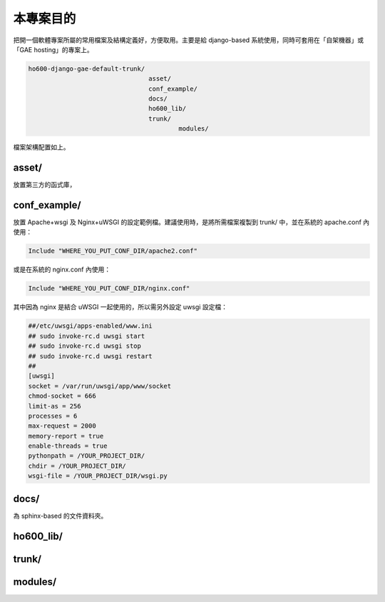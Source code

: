 ================================================================================
本專案目的
================================================================================

把開一個軟體專案所屬的常用檔案及結構定義好，方便取用。主要是給 django-based 系統使用，\
同時可套用在「自架機器」或「GAE hosting」的專案上。

.. code-block:: bash

    ho600-django-gae-default-trunk/
                                    asset/
                                    conf_example/
                                    docs/
                                    ho600_lib/
                                    trunk/
                                            modules/

檔案架構配置如上。

--------------------------------------------------------------------------------
asset/
--------------------------------------------------------------------------------

放置第三方的函式庫，

--------------------------------------------------------------------------------
conf_example/
--------------------------------------------------------------------------------

放置 Apache+wsgi 及 Nginx+uWSGI 的設定範例檔。建議使用時，是將所需檔案複製到 trunk/ 中，\
並在系統的 apache.conf 內使用：

.. code-block:: apache

    Include "WHERE_YOU_PUT_CONF_DIR/apache2.conf"

或是在系統的 nginx.conf 內使用：

.. code-block:: nginx

    Include "WHERE_YOU_PUT_CONF_DIR/nginx.conf"

其中因為 nginx 是結合 uWSGI 一起使用的，所以需另外設定 uwsgi 設定檔：

.. code-block:: ini

    ##/etc/uwsgi/apps-enabled/www.ini
    ## sudo invoke-rc.d uwsgi start
    ## sudo invoke-rc.d uwsgi stop
    ## sudo invoke-rc.d uwsgi restart
    ##
    [uwsgi]
    socket = /var/run/uwsgi/app/www/socket
    chmod-socket = 666
    limit-as = 256
    processes = 6
    max-request = 2000
    memory-report = true
    enable-threads = true
    pythonpath = /YOUR_PROJECT_DIR/
    chdir = /YOUR_PROJECT_DIR/
    wsgi-file = /YOUR_PROJECT_DIR/wsgi.py

--------------------------------------------------------------------------------
docs/
--------------------------------------------------------------------------------

為 sphinx-based 的文件資料夾。

--------------------------------------------------------------------------------
ho600_lib/
--------------------------------------------------------------------------------

--------------------------------------------------------------------------------
trunk/
--------------------------------------------------------------------------------

--------------------------------------------------------------------------------
modules/
--------------------------------------------------------------------------------
